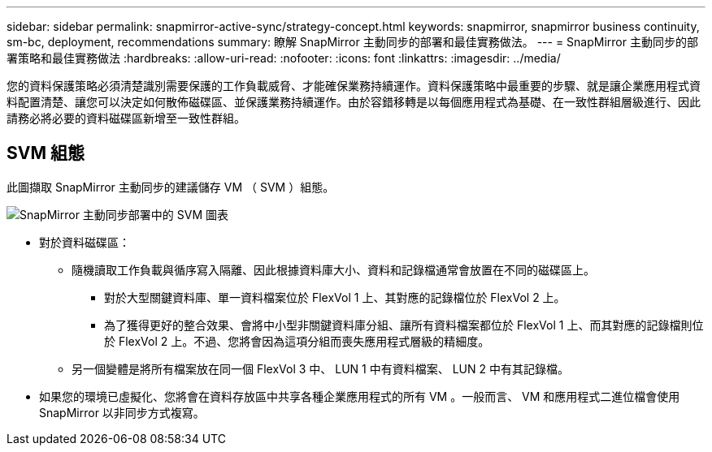 ---
sidebar: sidebar 
permalink: snapmirror-active-sync/strategy-concept.html 
keywords: snapmirror, snapmirror business continuity, sm-bc, deployment, recommendations 
summary: 瞭解 SnapMirror 主動同步的部署和最佳實務做法。 
---
= SnapMirror 主動同步的部署策略和最佳實務做法
:hardbreaks:
:allow-uri-read: 
:nofooter: 
:icons: font
:linkattrs: 
:imagesdir: ../media/


[role="lead"]
您的資料保護策略必須清楚識別需要保護的工作負載威脅、才能確保業務持續運作。資料保護策略中最重要的步驟、就是讓企業應用程式資料配置清楚、讓您可以決定如何散佈磁碟區、並保護業務持續運作。由於容錯移轉是以每個應用程式為基礎、在一致性群組層級進行、因此請務必將必要的資料磁碟區新增至一致性群組。



== SVM 組態

此圖擷取 SnapMirror 主動同步的建議儲存 VM （ SVM ）組態。

image:snapmirror-svm-layout.png["SnapMirror 主動同步部署中的 SVM 圖表"]

* 對於資料磁碟區：
+
** 隨機讀取工作負載與循序寫入隔離、因此根據資料庫大小、資料和記錄檔通常會放置在不同的磁碟區上。
+
*** 對於大型關鍵資料庫、單一資料檔案位於 FlexVol 1 上、其對應的記錄檔位於 FlexVol 2 上。
*** 為了獲得更好的整合效果、會將中小型非關鍵資料庫分組、讓所有資料檔案都位於 FlexVol 1 上、而其對應的記錄檔則位於 FlexVol 2 上。不過、您將會因為這項分組而喪失應用程式層級的精細度。


** 另一個變體是將所有檔案放在同一個 FlexVol 3 中、 LUN 1 中有資料檔案、 LUN 2 中有其記錄檔。


* 如果您的環境已虛擬化、您將會在資料存放區中共享各種企業應用程式的所有 VM 。一般而言、 VM 和應用程式二進位檔會使用 SnapMirror 以非同步方式複寫。

